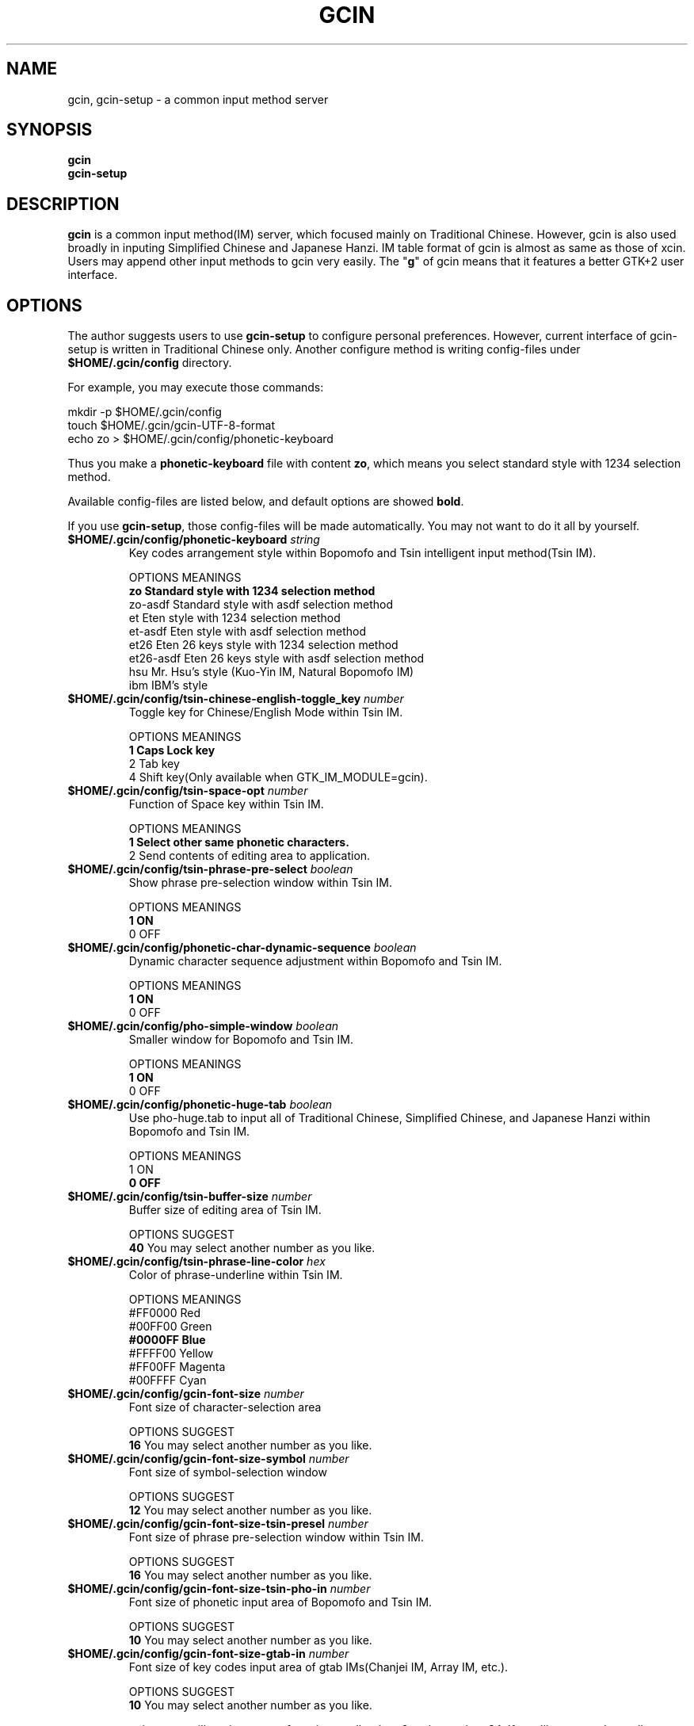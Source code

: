 .if !\n(.g .ab GNU tbl requires GNU troff.
.if !dTS .ds TS
.if !dTE .ds TE
.TH "GCIN" "1" "26 MAY 2005"
.SH "NAME" 
gcin, gcin-setup \- a common input method server
.PP 
.SH "SYNOPSIS" 
.PP 
\fBgcin\fP
.br
\fBgcin-setup\fP
.PP 
.SH "DESCRIPTION" 
.PP 
\fBgcin\fP is a common input method(IM) server, which focused mainly on Traditional Chinese\&. However, gcin is also used broadly in inputing Simplified Chinese and Japanese Hanzi\&. IM table format of gcin is almost as same as those of xcin\&. Users may append other input methods to gcin very easily\&. The "\fBg\fP" of gcin means that it features a better GTK+2 user interface.
.PP 
.PP 
.SH "OPTIONS" 
.PP 
The author suggests users to use \fBgcin-setup\fP to configure personal preferences\&. However, current interface of gcin-setup is written in Traditional Chinese only\&. Another configure method is writing config-files under \fB$HOME/\&.gcin/config\fP directory\&.
.PP
For example, you may execute those commands:
.PP
mkdir -p $HOME/\&.gcin/config
.br
touch $HOME/\&.gcin/gcin-UTF-8-format
.br
echo zo > $HOME/\&.gcin/config/phonetic-keyboard
.PP
Thus you make a \fBphonetic-keyboard\fP file with content \fBzo\fP, which means you select standard style with 1234 selection method\&.
.PP
Available config-files are listed below, and default options are showed \fBbold\fP\&.
.PP
If you use \fBgcin-setup\fP, those config-files will be made automatically\&. You may not want to do it all by yourself\&.
.PP 
.IP "\fB$HOME/\&.gcin/config/phonetic-keyboard\fP \fIstring\fP"
Key codes arrangement style within Bopomofo and Tsin intelligent input method(Tsin IM)\&.
.br
\fB \fP
OPTIONS    MEANINGS
.br
\fBzo         Standard style with 1234 selection method\fP
.br
zo-asdf    Standard style with asdf selection method
.br
et         Eten style with 1234 selection method
.br
et-asdf    Eten style with asdf selection method
.br
et26       Eten 26 keys style with 1234 selection method
.br
et26-asdf  Eten 26 keys style with asdf selection method
.br
hsu        Mr. Hsu's style (Kuo-Yin IM, Natural Bopomofo IM)
.br
ibm        IBM's style
.IP "\fB$HOME/\&.gcin/config/tsin-chinese-english-toggle_key\fP \fInumber\fP" 
Toggle key for Chinese/English Mode within Tsin IM\&.
.br
\fB \fP
OPTIONS    MEANINGS
.br
\fB1          Caps Lock key\fP
.br
2          Tab key
.br
4          Shift key(Only available when GTK_IM_MODULE=gcin)\&.
.IP "\fB$HOME/\&.gcin/config/tsin-space-opt\fP \fInumber\fP" 
Function of Space key within Tsin IM\&.
.br
\fB \fP
OPTIONS    MEANINGS
.br
\fB1          Select other same phonetic characters\&.\fP
.br
2          Send contents of editing area to application\&.
.IP "\fB$HOME/\&.gcin/config/tsin-phrase-pre-select\fP \fIboolean\fP" 
Show phrase pre-selection window within Tsin IM\&.
.br
\fB \fP
OPTIONS    MEANINGS
.br
\fB1          ON\fP
.br
0          OFF
.IP "\fB$HOME/\&.gcin/config/phonetic-char-dynamic-sequence\fP \fIboolean\fP" 
Dynamic character sequence adjustment within Bopomofo and Tsin IM\&.
.br
\fB \fP
OPTIONS    MEANINGS
.br
\fB1          ON\fP
.br
0          OFF
.IP "\fB$HOME/\&.gcin/config/pho-simple-window\fP \fIboolean\fP" 
Smaller window for Bopomofo and Tsin IM\&.
.br
\fB \fP
OPTIONS    MEANINGS
.br
\fB1          ON\fP
.br
0          OFF
.IP "\fB$HOME/\&.gcin/config/phonetic-huge-tab\fP \fIboolean\fP" 
Use pho-huge.tab to input all of Traditional Chinese, Simplified Chinese, and Japanese Hanzi within Bopomofo and Tsin IM\&.
.br
\fB \fP
OPTIONS    MEANINGS
.br
1          ON
.br
\fB0          OFF\fP
.IP "\fB$HOME/\&.gcin/config/tsin-buffer-size\fP \fInumber\fP" 
Buffer size of editing area of Tsin IM\&.
.br
\fB \fP
OPTIONS    SUGGEST
.br
\fB40\fP         You may select another number as you like\&.
.IP "\fB$HOME/\&.gcin/config/tsin-phrase-line-color\fP \fIhex\fP" 
Color of phrase-underline within Tsin IM\&.
.br
\fB \fP
OPTIONS    MEANINGS
.br
#FF0000    Red
.br
#00FF00    Green
.br
\fB#0000FF    Blue\fP
.br
#FFFF00    Yellow
.br
#FF00FF    Magenta
.br
#00FFFF    Cyan
.IP "\fB$HOME/\&.gcin/config/gcin-font-size\fP \fInumber\fP" 
Font size of character-selection area
.br
\fB \fP
OPTIONS    SUGGEST
.br
\fB16\fP         You may select another number as you like\&.
.IP "\fB$HOME/\&.gcin/config/gcin-font-size-symbol\fP \fInumber\fP" 
Font size of symbol-selection window
.br
\fB \fP
OPTIONS    SUGGEST
.br
\fB12\fP         You may select another number as you like\&.
.IP "\fB$HOME/\&.gcin/config/gcin-font-size-tsin-presel\fP \fInumber\fP" 
Font size of phrase pre-selection window within Tsin IM\&.
.br
\fB \fP
OPTIONS    SUGGEST
.br
\fB16\fP         You may select another number as you like\&.
.IP "\fB$HOME/\&.gcin/config/gcin-font-size-tsin-pho-in\fP \fInumber\fP" 
Font size of phonetic input area of Bopomofo and Tsin IM\&.
.br
\fB \fP
OPTIONS    SUGGEST
.br
\fB10\fP         You may select another number as you like\&.
.IP "\fB$HOME/\&.gcin/config/gcin-font-size-gtab-in\fP \fInumber\fP" 
Font size of key codes input area of gtab IMs(Chanjei IM, Array IM, etc\&.)\&.
.br
\fB \fP
OPTIONS    SUGGEST
.br
\fB10\fP         You may select another number as you like\&.
.br
\fB \fP
gcin-setup will not let you set font size smaller then 8, or larger then 24. If you like extremely small window, you may set font size to 0 on input area. For example:
.br
\fB \fP
echo 0 > $HOME/\&.gcin/config/gcin-font-size-tsin-pho-in
.br
echo 0 > $HOME/\&.gcin/config/gcin-font-size-gtab-in
.br
\fB \fP
Thus your gcin window can be as small as 15 x 18 pixels.
.IP "\fB$HOME/\&.gcin/config/gtab-dup-select-bell\fP \fIboolean\fP" 
Bell ring when multiple selections are available within gtab IMs\&.
.br
\fB \fP
OPTIONS    MEANINGS
.br
1          ON
.br
\fB0          OFF\fP
.IP "\fB$HOME/\&.gcin/config/gtab-space-auto-first\fP \fInumber\fP" 
Function of Space Key within gtab IMs\&.
.br
\fB \fP
OPTIONS    MEANINGS
.br
1          Send first character within Liu's IM(Boshiamy IM)\&.
.br
\fB2          Send first character within character-selection area\&.\fP
.br
4          Does not send first character\&. (For Array IM)
.IP "\fB$HOME/\&.gcin/config/gtab-auto-select-by_phrase\fP \fIboolean\fP" 
Auto-selection by Tsin phrase database within gtab IMs\&.
.br
\fB \fP
OPTIONS    MEANINGS
.br
\fB1          ON\fP
.br
0          OFF
.IP "\fB$HOME/\&.gcin/config/gtab-pre-select\fP \fIboolean\fP" 
Show auto-selection suggest from Tsin phrase database within gtab IMs\&.
.br
\fB \fP
OPTIONS    MEANINGS
.br
\fB1          ON\fP
.br
0          OFF
.IP "\fB$HOME/\&.gcin/config/gtab-press-full-auto-send\fP \fIboolean\fP" 
Auto-send character when key codes input area is full. For gtab IMs\&.
.br
\fB \fP
OPTIONS    MEANINGS
.br
\fB1          ON\fP
.br
0          OFF
.IP "\fB$HOME/\&.gcin/config/gtab-disp-partial-match\fP \fIboolean\fP" 
Display partial matched characters within gtab IMs\&.
.br
\fB \fP
OPTIONS    MEANINGS
.br
\fB1          ON\fP
.br
0          OFF
.IP "\fB$HOME/\&.gcin/config/gtab-simple-win\fP \fIboolean\fP" 
Smaller window for gtab IMs\&.
.br
\fB \fP
OPTIONS    MEANINGS
.br
\fB1          ON\fP
.br
0          OFF
.IP "\fB$HOME/\&.gcin/config/gtab-disp-key-codes\fP \fIboolean\fP" 
Show all possible key codes of character within gtab IMs\&.
.br
\fB \fP
OPTIONS    MEANINGS
.br
\fB1          ON\fP
.br
0          OFF
.IP "\fB$HOME/\&.gcin/config/gtab-disp-im-name\fP \fIboolean\fP" 
Display input method name within gtab IMs\&.
.br
\fB \fP
OPTIONS    MEANINGS
.br
\fB1          ON\fP
.br
0          OFF
.IP "\fB$HOME/\&.gcin/config/gtab-invalid-key-in\fP \fIboolean\fP" 
Clear key codes input area when invalid key and Space key are pressed\&.
.br
\fB \fP
OPTIONS    MEANINGS
.br
1          ON
.br
\fB0          OFF\fP
.IP "\fB$HOME/\&.gcin/config/default-input-method\fP \fInumber\fP" 
Default IM when gcin is called\&.
.br
\fB \fP
OPTIONS    MEANINGS
.br
0          Internal character code IM
.br
1          Chanjei IM version 3
.br
2          Chanjei IM version 5
.br
3          Bopomofo IM
.br
4          Jyutping IM
.br
5          Pinyin IM
.br
\fB6          Tsin IM\fP
.br
7          Dayi IM
.br
8          Array IM 30 keys version
.br
9          Liu's IM(Boshiamy IM)
.br
10         Simple Chanjei IM
.IP "\fB$HOME/\&.gcin/config/gcin-flags-im-enabled\fP \fInumber\fP" 
Available IMs to be cyclic selected by Control-Shift\&. Options under this config-file are a little tricky\&.
.br
\fB \fP
OPTIONS    MEANINGS
.br
\fB2147483647 All IMs are available\&.\fP
.br
214748160\fB1\fP Only Internal character code IM is available\&.
.br
214748160\fB2\fP Only Chanjei IM version 3 is available\&.
.br
214748160\fB4\fP Only Chanjei IM version 5 is available\&.
.br
214748160\fB8\fP Only Bopomofo IM is available\&.
.br
21474816\fB16\fP Only Jyutping IM is available\&.
.br
21474816\fB32\fP Only Pinyin IM is available\&.
.br
21474816\fB64\fP Only Tsin IM is available\&.
.br
2147481\fB728\fP Only Dayi IM is available\&.
.br
2147481\fB856\fP Only Array IM 30 keys version is available\&.
.br
214748\fB2112\fP Only Liu's IM(Boshiamy IM) is available\&.
.br
214748\fB2624\fP Only Simple Chanjei IM is available\&.
.br
\fB \fP
2147481600 + number of IMs, then you get your own setup number\&. For example, you want only Bopomofo, Tsin, and Array IM. So you calculate 2147481600 + 8 + 64 + 256 = 2147481928.
.br
\fB \fP
echo 2147481928 > $HOME/\&.gcin/config/gcin-flags-im-enabled
.br
\fB \fP
Then you get it\&.
.IP "\fB$HOME/\&.gcin/config/gcin-im-toggle-keys\fP \fInumber\fP" 
Toggle Key for IM window ON/OFF\&.
.br
\fB \fP
OPTIONS    MEANINGS
.br
\fB0          Control-Space\fP
.br
1          Shift-Space
.br
2          Alt-Space
.br
3          Windows-Space
.IP "\fB$HOME/\&.gcin/config/gcin-remote-client\fP \fIboolean\fP" 
Remote application client support(using port 9999-)\&. If you want to use gcin under \fBsu\fP or \fBsudo\fP environment, you should keep this option ON\&.
.br
\fB \fP
OPTIONS    MEANINGS
.br
\fB1          ON\fP
.br
0          OFF
.IP "\fB$HOME/\&.gcin/config/gcin-shift-space-eng-full\fP \fIboolean\fP" 
Toggle into double-wide English character mode with Shift-Space\&.
.br
\fB \fP
OPTIONS    MEANINGS
.br
\fB1          ON\fP
.br
0          OFF
.IP "\fB$HOME/\&.gcin/config/left-right-button-tips\fP \fIboolean\fP" 
Show button tips when mouse cursor stays on gcin window. Default is ON, but it will be set into OFF after \fBgcin-setup\fP is executed once.
.br
\fB \fP
OPTIONS    MEANINGS
.br
\fB1          ON\fP
.br
0          OFF
.SH "FILES" 
.PP 
.IP "$HOME/.gcin/gcin-UTF-8-format" 
A file which is only for compatibility\&. If you dislike it, edit \fBgcin-user-setup\fP and \fBgcin-utf8-setup\fP, then you may delete this file without disturbance\&.
.IP "/usr/share/gcin/script/utf8-edit"
A file which is used by gcin to execute text editors when needed. You may add any UTF-8 compatible text editor you like into it.
.PP
.SH ENVIRONMENT VARIABLES 
.PP
.IP "LC_CTYPE"        
Example:
.br
For bash: export LC_CTYPE=zh_TW
.br
For csh: setenv LC_CTYPE zh_TW
.IP "XMODIFIERS"
Example: 
.br
For bash: export XMODIFIERS=@im=gcin
.br
For csh: setenv XMODIFIERS @im=gcin
.IP "GTK_IM_MODULE"
Example:
.br
For bash: export GTK_IM_MODULE=gcin
.br
For csh: setenv GTK_IM_MODULE gcin
.PP 
.SH "SEE ALSO" 
.PP 
\fIgcin2tab\fP(1), \fIphoa2d\fP(1), \fIphod2a\fP(1), \fItsa2d\fP(1), \fItsd2a\fP(1), \fItslearn\fP(1)
.PP 
See README for detailed information(Traditional Chinese only)\&.
.PP 
.SH "AUTHORS" 
.PP 
.IP "Edward Der-Hua Liu <cp76@csie\&.nctu\&.edu\&.tw>"
Wrote gcin and associated tools\&.
.br
.IP "Friend of Chanjei IM, Malaysia <www\&.chinesecj\&.com>" 
Author of original Chanjei IM version 5 table\&.
.IP "Dayi Co\&., Ltd\&. <http://www\&.dayi\&.com>" 
Author of Dayi IM\&.
